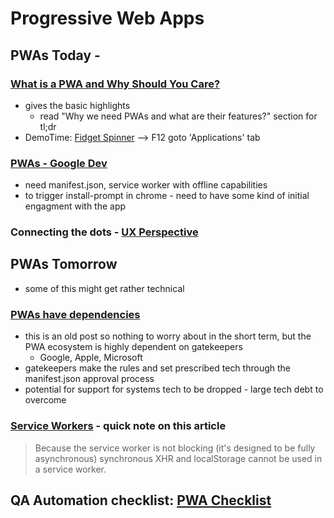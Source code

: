 * Progressive Web Apps
:PROPERTIES:
:ID: ef3ecaf7-ff7c-49c1-a915-c034a7bfeb5a
:AKA: PWA
:END:
** PWAs Today - 
*** [[https://blog.bitsrc.io/what-is-a-pwa-and-why-should-you-care-388afb6c0bad][What is a PWA and Why Should You Care?]]
   - gives the basic highlights
    - read "Why we need PWAs and what are their features?" section for tl;dr
   - DemoTime: [[https://www.fidgetspin.xyz/][Fidget Spinner]] --> F12 goto 'Applications' tab
*** [[https://developers.google.com/web/progressive-web-apps/][PWAs - Google Dev]]
   - need manifest.json, service worker with offline capabilities
   - to trigger install-prompt in chrome - need to have some kind of initial engagment with the app
*** Connecting the dots - [[https://uxdesign.cc/pwas-are-the-future-d51aae1f3af7][UX Perspective]]

** PWAs Tomorrow
  - some of this might get rather technical
*** [[https://blog.chromium.org/2016/08/from-chrome-apps-to-web.html][PWAs have dependencies]]
   - this is an old post so nothing to worry about in the short term, but the PWA ecosystem is highly dependent on gatekeepers
     * Google, Apple, Microsoft
   - gatekeepers make the rules and set prescribed tech through the manifest.json approval process
   - potential for support for systems tech to be dropped - large tech debt to overcome
*** [[https://developers.google.com/web/ilt/pwa/introduction-to-service-worker][Service Workers]] - quick note on this article
   #+begin_quote
   Because the service worker is not blocking (it's designed to be fully asynchronous) synchronous XHR and localStorage cannot be used in a service worker.
   #+end_quote
** QA Automation checklist: [[https://developers.google.com/web/progressive-web-apps/checklist][PWA Checklist]]
